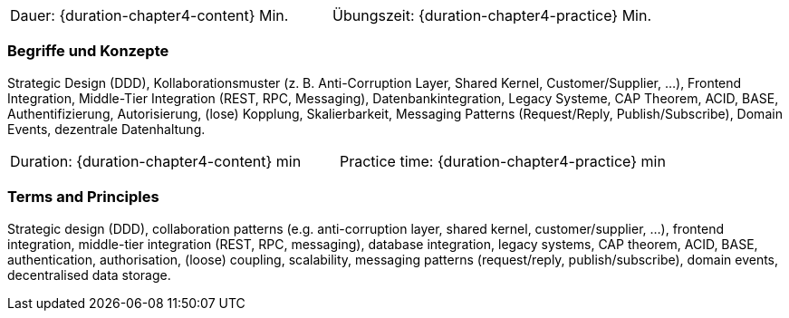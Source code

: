 // tag::DE[]
|===
| Dauer: {duration-chapter4-content} Min. | Übungszeit: {duration-chapter4-practice} Min.
|===

=== Begriffe und Konzepte
Strategic Design (DDD), Kollaborationsmuster (z. B. Anti-Corruption Layer, Shared Kernel, Customer/Supplier, ...), Frontend Integration, Middle-Tier Integration (REST, RPC, Messaging), Datenbankintegration, Legacy Systeme, CAP Theorem, ACID, BASE, Authentifizierung, Autorisierung, (lose) Kopplung, Skalierbarkeit, Messaging Patterns (Request/Reply, Publish/Subscribe), Domain Events, dezentrale Datenhaltung.

// end::DE[]

// tag::EN[]
|===
| Duration: {duration-chapter4-content} min | Practice time: {duration-chapter4-practice} min
|===

=== Terms and Principles
Strategic design (DDD), collaboration patterns (e.g. anti-corruption layer, shared kernel, customer/supplier, ...), frontend integration, middle-tier integration (REST, RPC, messaging), database integration, legacy systems, CAP theorem, ACID, BASE, authentication, authorisation, (loose) coupling, scalability, messaging patterns (request/reply, publish/subscribe), domain events, decentralised data storage.

// end::EN[]
